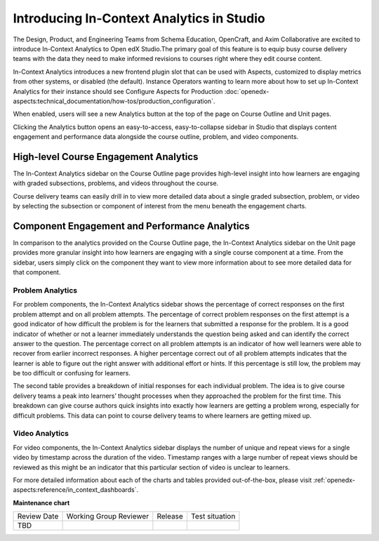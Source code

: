 Introducing In-Context Analytics in Studio
##########################################

The Design, Product, and Engineering Teams from Schema Education, OpenCraft, and Axim Collaborative are excited to introduce In-Context Analytics to Open edX Studio.The primary goal of this feature is to equip busy course delivery teams with the data they need to make informed revisions to courses right where they edit course content.

In-Context Analytics introduces a new frontend plugin slot that can be used with Aspects,  customized to display metrics from other systems, or disabled (the default). Instance Operators wanting to learn more about how to set up In-Context Analytics for their instance should see Configure Aspects for Production :doc:`openedx-aspects:technical_documentation/how-tos/production_configuration`.

When enabled, users will see a new Analytics button at the top of the page on Course Outline and Unit pages. 

.. image:: /_images/release_notes/teak/in-context-analyticsbutton.png

Clicking the Analytics button opens an easy-to-access, easy-to-collapse sidebar in Studio that displays content engagement and performance data alongside the course outline, problem, and video components.

.. image:: /_images/release_notes/teak/in-context-sidebar.png

High-level Course Engagement Analytics
**************************************

The In-Context Analytics sidebar on the Course Outline page provides high-level insight into how learners are engaging with graded subsections, problems, and videos throughout the course.

.. image:: /_images/release_notes/teak/in-context-highlevelengagementcharts.png

Course delivery teams can easily drill in to view more detailed data about a single graded subsection, problem, or video by selecting the subsection or component of interest from the menu beneath the engagement charts.

.. image:: /_images/release_notes/teak/in-context-subprobvid.png

Component Engagement and Performance Analytics
**********************************************

In comparison to the analytics provided on the Course Outline page, the In-Context Analytics sidebar on the Unit page provides more granular insight into how learners are engaging with a single course component at a time. From the sidebar, users simply click on the component they want to view more information about to see more detailed data for that component.

.. image:: /_images/release_notes/teak/in-context-unitsidebar.png

Problem Analytics
=================

.. image:: /_images/release_notes/teak/in-context-problemcomponent.png

For problem components, the In-Context Analytics sidebar shows the percentage of correct responses on the first problem attempt and on all problem attempts. The percentage of correct problem responses on the first attempt is a good indicator of how difficult the problem is for the learners that submitted a response for the problem. It is a good indicator of whether or not a learner immediately understands the question being asked and can identify the correct answer to the question. The percentage correct on all problem attempts is an indicator of how well learners were able to recover from earlier incorrect responses. A higher percentage correct out of all problem attempts indicates that the learner is able to figure out the right answer with additional effort or hints. If this percentage is still low, the problem may be too difficult or confusing for learners.

The second table provides a breakdown of initial responses for each individual problem. The idea is to give course delivery teams a peak into learners’ thought processes when they approached the problem for the first time. This breakdown can give course authors quick insights into exactly how learners are getting a problem wrong, especially for difficult problems. This data can point to course delivery teams to where learners are getting mixed up.

Video Analytics
===============

.. image:: /_images/release_notes/teak/in-context-videocomponent.png

For video components, the In-Context Analytics sidebar displays the number of unique and repeat views for a single video by timestamp across the duration of the video. Timestamp ranges with a large number of repeat views should be reviewed as this might be an indicator that this particular section of video is unclear to learners.

For more detailed information about each of the charts and tables provided out-of-the-box, please visit :ref:`openedx-aspects:reference/in_context_dashboards`.


**Maintenance chart**

+--------------+-------------------------------+----------------+--------------------------------+
| Review Date  | Working Group Reviewer        |   Release      |Test situation                  |
+--------------+-------------------------------+----------------+--------------------------------+
| TBD          |                               |                |                                |
+--------------+-------------------------------+----------------+--------------------------------+
